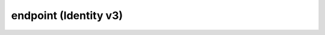 ======================
endpoint (Identity v3)
======================

.. autoprogram-cliff:: openstack.identity.v3
   :command: endpoint add project

.. autoprogram-cliff:: openstack.identity.v3
   :command: endpoint create

.. autoprogram-cliff:: openstack.identity.v3
   :command: endpoint delete

.. autoprogram-cliff:: openstack.identity.v3
   :command: endpoint list

.. autoprogram-cliff:: openstack.identity.v3
   :command: endpoint remove project

.. autoprogram-cliff:: openstack.identity.v3
   :command: endpoint set

.. autoprogram-cliff:: openstack.identity.v3
   :command: endpoint show
